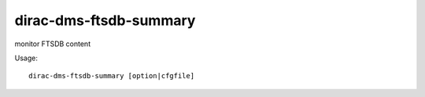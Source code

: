 =======================
dirac-dms-ftsdb-summary
=======================

monitor FTSDB content

Usage::

 dirac-dms-ftsdb-summary [option|cfgfile]
